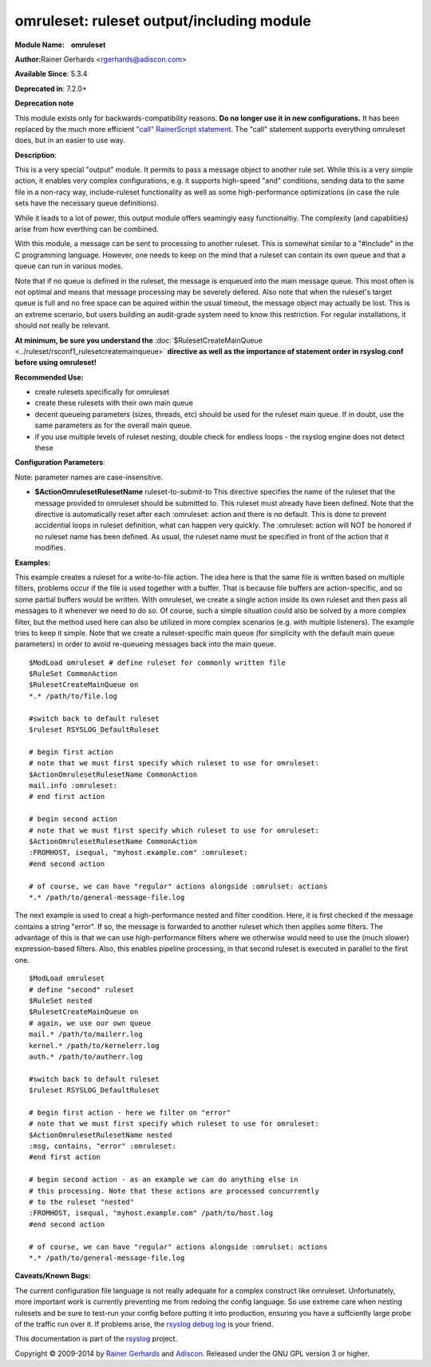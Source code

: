 omruleset: ruleset output/including module
==========================================

**Module Name:    omruleset**

**Author:**\ Rainer Gerhards <rgerhards@adiscon.com>

**Available Since**: 5.3.4

**Deprecated in**: 7.2.0+

**Deprecation note**

This module exists only for backwards-compatibility reasons. **Do no
longer use it in new configurations.** It has been replaced by the much
more efficient `"call" RainerScript
statement <rainerscript_call.html>`_. The "call" statement supports
everything omruleset does, but in an easier to use way.

**Description**:

This is a very special "output" module. It permits to pass a message
object to another rule set. While this is a very simple action, it
enables very complex configurations, e.g. it supports high-speed "and"
conditions, sending data to the same file in a non-racy way,
include-ruleset functionality as well as some high-performance
optimizations (in case the rule sets have the necessary queue
definitions).

While it leads to a lot of power, this output module offers seamingly
easy functionaltiy. The complexity (and capablities) arise from how
everthing can be combined.

With this module, a message can be sent to processing to another
ruleset. This is somewhat similar to a "#include" in the C programming
language. However, one needs to keep on the mind that a ruleset can
contain its own queue and that a queue can run in various modes.

Note that if no queue is defined in the ruleset, the message is enqueued
into the main message queue. This most often is not optimal and means
that message processing may be severely defered. Also note that when the
ruleset's target queue is full and no free space can be aquired within
the usual timeout, the message object may actually be lost. This is an
extreme scenario, but users building an audit-grade system need to know
this restriction. For regular installations, it should not really be
relevant.

**At minimum, be sure you understand the**
:doc:`$RulesetCreateMainQueue <../ruleset/rsconf1_rulesetcreatemainqueue>`
**directive as well as the importance of statement order in rsyslog.conf
before using omruleset!**

**Recommended Use:**

-  create rulesets specifically for omruleset
-  create these rulesets with their own main queue
-  decent queueing parameters (sizes, threads, etc) should be used for
   the ruleset main queue. If in doubt, use the same parameters as for
   the overall main queue.
-  if you use multiple levels of ruleset nesting, double check for
   endless loops - the rsyslog engine does not detect these

**Configuration Parameters**:

Note: parameter names are case-insensitive.

-  **$ActionOmrulesetRulesetName** ruleset-to-submit-to
   This directive specifies the name of the ruleset that the message
   provided to omruleset should be submitted to. This ruleset must
   already have been defined. Note that the directive is automatically
   reset after each :omruleset: action and there is no default. This is
   done to prevent accidential loops in ruleset definition, what can
   happen very quickly. The :omruleset: action will NOT be honored if no
   ruleset name has been defined. As usual, the ruleset name must be
   specified in front of the action that it modifies.

**Examples:**

This example creates a ruleset for a write-to-file action. The idea here
is that the same file is written based on multiple filters, problems
occur if the file is used together with a buffer. That is because file
buffers are action-specific, and so some partial buffers would be
written. With omruleset, we create a single action inside its own
ruleset and then pass all messages to it whenever we need to do so. Of
course, such a simple situation could also be solved by a more complex
filter, but the method used here can also be utilized in more complex
scenarios (e.g. with multiple listeners). The example tries to keep it
simple. Note that we create a ruleset-specific main queue (for
simplicity with the default main queue parameters) in order to avoid
re-queueing messages back into the main queue.

::

  $ModLoad omruleset # define ruleset for commonly written file
  $RuleSet CommonAction
  $RulesetCreateMainQueue on
  *.* /path/to/file.log

  #switch back to default ruleset
  $ruleset RSYSLOG_DefaultRuleset

  # begin first action
  # note that we must first specify which ruleset to use for omruleset:
  $ActionOmrulesetRulesetName CommonAction
  mail.info :omruleset:
  # end first action

  # begin second action
  # note that we must first specify which ruleset to use for omruleset:
  $ActionOmrulesetRulesetName CommonAction
  :FROMHOST, isequal, "myhost.example.com" :omruleset:
  #end second action

  # of course, we can have "regular" actions alongside :omrulset: actions
  *.* /path/to/general-message-file.log

The next example is used to creat a high-performance nested and filter
condition. Here, it is first checked if the message contains a string
"error". If so, the message is forwarded to another ruleset which then
applies some filters. The advantage of this is that we can use
high-performance filters where we otherwise would need to use the (much
slower) expression-based filters. Also, this enables pipeline
processing, in that second ruleset is executed in parallel to the first
one.

::

  $ModLoad omruleset
  # define "second" ruleset
  $RuleSet nested
  $RulesetCreateMainQueue on
  # again, we use our own queue
  mail.* /path/to/mailerr.log
  kernel.* /path/to/kernelerr.log
  auth.* /path/to/autherr.log

  #switch back to default ruleset
  $ruleset RSYSLOG_DefaultRuleset

  # begin first action - here we filter on "error"
  # note that we must first specify which ruleset to use for omruleset:
  $ActionOmrulesetRulesetName nested
  :msg, contains, "error" :omruleset:
  #end first action

  # begin second action - as an example we can do anything else in
  # this processing. Note that these actions are processed concurrently
  # to the ruleset "nested"
  :FROMHOST, isequal, "myhost.example.com" /path/to/host.log
  #end second action

  # of course, we can have "regular" actions alongside :omrulset: actions
  *.* /path/to/general-message-file.log

**Caveats/Known Bugs:**

The current configuration file language is not really adequate for a
complex construct like omruleset. Unfortunately, more important work is
currently preventing me from redoing the config language. So use extreme
care when nesting rulesets and be sure to test-run your config before
putting it into production, ensuring you have a suffciently large probe
of the traffic run over it. If problems arise, the `rsyslog debug
log <troubleshoot.html>`_ is your friend.

This documentation is part of the `rsyslog <http://www.rsyslog.com/>`_
project.

Copyright © 2009-2014 by `Rainer Gerhards <http://www.gerhards.net/rainer>`_
and `Adiscon <http://www.adiscon.com/>`_. Released under the GNU GPL
version 3 or higher.

